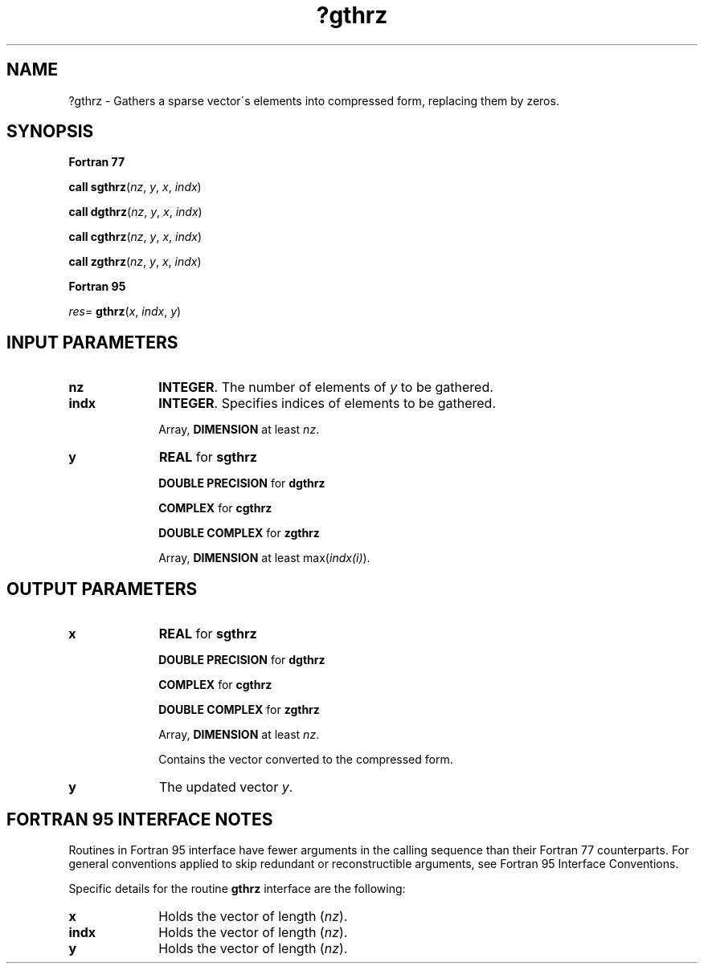 .\" Copyright (c) 2002 \- 2008 Intel Corporation
.\" All rights reserved.
.\"
.TH ?gthrz 3 "Intel Corporation" "Copyright(C) 2002 \- 2008" "Intel(R) Math Kernel Library"
.SH NAME
?gthrz \- Gathers a sparse vector\'s elements into compressed form, replacing them by zeros.
.SH SYNOPSIS
.PP
.B Fortran 77
.PP
\fBcall sgthrz\fR(\fInz\fR, \fIy\fR, \fIx\fR, \fIindx\fR)
.PP
\fBcall dgthrz\fR(\fInz\fR, \fIy\fR, \fIx\fR, \fIindx\fR)
.PP
\fBcall cgthrz\fR(\fInz\fR, \fIy\fR, \fIx\fR, \fIindx\fR)
.PP
\fBcall zgthrz\fR(\fInz\fR, \fIy\fR, \fIx\fR, \fIindx\fR)
.PP
.B Fortran 95
.PP
\fIres\fR= \fBgthrz\fR(\fIx\fR, \fIindx\fR, \fIy\fR)
.SH INPUT PARAMETERS

.TP 10
\fBnz\fR
.NL
\fBINTEGER\fR. The number of elements of \fIy\fR to be gathered.
.TP 10
\fBindx\fR
.NL
\fBINTEGER\fR.  Specifies indices of elements to be gathered.
.IP
Array, \fBDIMENSION\fR at least \fInz\fR.
.TP 10
\fBy\fR
.NL
\fBREAL\fR for \fBsgthrz\fR
.IP
\fBDOUBLE PRECISION\fR for \fBdgthrz\fR
.IP
\fBCOMPLEX\fR for \fBcgthrz\fR
.IP
\fBDOUBLE COMPLEX\fR for \fBzgthrz\fR
.IP
Array, \fBDIMENSION\fR at least max(\fIindx(i)\fR).
.SH OUTPUT PARAMETERS

.TP 10
\fBx\fR
.NL
\fBREAL\fR for \fBsgthrz\fR
.IP
\fBDOUBLE PRECISION\fR for \fBd\fR\fBgthrz\fR
.IP
\fBCOMPLEX\fR for \fBcgthrz\fR
.IP
\fBDOUBLE COMPLEX\fR for \fBzgthrz\fR
.IP
Array, \fBDIMENSION\fR at least \fInz\fR.
.IP
Contains the vector converted to the compressed form.
.TP 10
\fBy\fR
.NL
The updated vector \fIy\fR.
.SH FORTRAN 95 INTERFACE NOTES
.PP
.PP
Routines in Fortran 95 interface have fewer arguments in the calling sequence than their Fortran 77   counterparts. For general conventions applied to skip redundant or reconstructible arguments, see Fortran 95 Interface Conventions.
.PP
Specific details for the routine \fBgthrz\fR interface are the following:
.TP 10
\fBx\fR
.NL
Holds the vector of length (\fInz\fR).
.TP 10
\fBindx\fR
.NL
Holds the vector of length (\fInz\fR).
.TP 10
\fBy\fR
.NL
Holds the vector of length (\fInz\fR).
